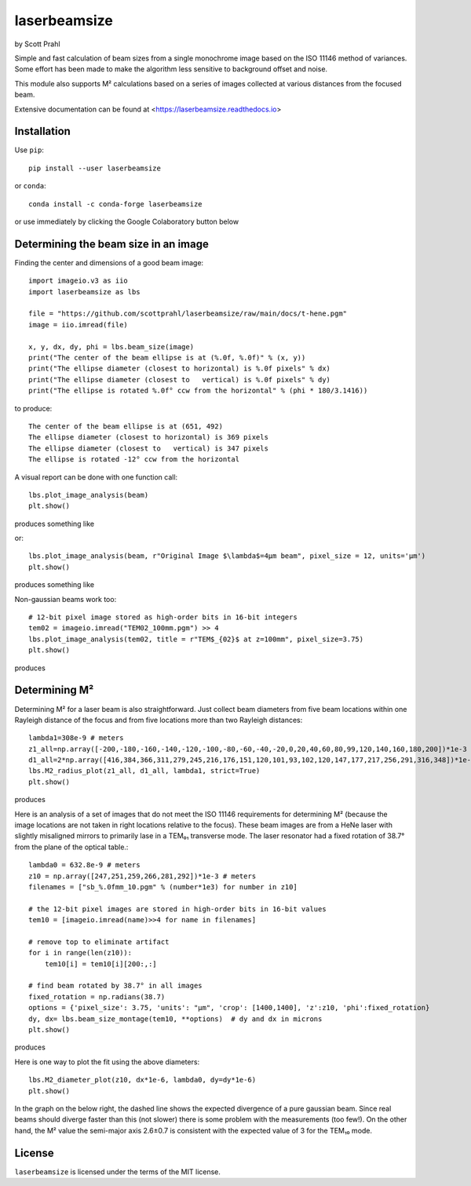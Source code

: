 .. |pypi-badge| image:: https://img.shields.io/pypi/v/laserbeamsize?color=68CA66
   :target: https://pypi.org/project/laserbeamsize/
   :alt: pypi

.. |github-badge| image:: https://img.shields.io/github/v/tag/scottprahl/laserbeamsize?label=github&color=68CA66
   :target: https://github.com/scottprahl/laserbeamsize
   :alt: github

.. |conda-badge| image:: https://img.shields.io/conda/vn/conda-forge/laserbeamsize?label=conda&color=68CA66
   :target: https://github.com/conda-forge/laserbeamsize-feedstock
   :alt: conda

.. |zenodo-badge| image:: https://zenodo.org/badge/107437651.svg
   :target: https://zenodo.org/badge/latestdoi/107437651
   :alt: zenodo

.. |license-badge| image:: https://img.shields.io/github/license/scottprahl/laserbeamsize?color=68CA66
   :target: https://github.com/scottprahl/laserbeamsize/blob/main/LICENSE.txt
   :alt: License

.. |test-badge| image:: https://github.com/scottprahl/laserbeamsize/actions/workflows/test.yaml/badge.svg
   :target: https://github.com/scottprahl/laserbeamsize/actions/workflows/test.yaml
   :alt: testing

.. |docs-badge| image:: https://readthedocs.org/projects/laserbeamsize/badge?color=68CA66
  :target: https://laserbeamsize.readthedocs.io
  :alt: docs

.. |downloads-badge| image:: https://img.shields.io/pypi/dm/laserbeamsize?color=68CA66
   :target: https://pypi.org/project/laserbeamsize/
   :alt: Downloads

laserbeamsize
=============

by Scott Prahl

|pypi-badge| |github-badge| |conda-badge| |zenodo-badge|

|license-badge| |test-badge| |docs-badge| |downloads-badge|

Simple and fast calculation of beam sizes from a single monochrome image based
on the ISO 11146 method of variances.  Some effort has been made to make the 
algorithm less sensitive to background offset and noise.

This module also supports M² calculations based on a series of images
collected at various distances from the focused beam. 

Extensive documentation can be found at <https://laserbeamsize.readthedocs.io>

Installation
------------

Use ``pip``::
    
    pip install --user laserbeamsize

or ``conda``::

    conda install -c conda-forge laserbeamsize


or use immediately by clicking the Google Colaboratory button below

.. image:: https://colab.research.google.com/assets/colab-badge.svg
  :target: https://colab.research.google.com/github/scottprahl/laserbeamsize/blob/main
  :alt: Colab

Determining the beam size in an image
-------------------------------------

Finding the center and dimensions of a good beam image::

    import imageio.v3 as iio
    import laserbeamsize as lbs
    
    file = "https://github.com/scottprahl/laserbeamsize/raw/main/docs/t-hene.pgm"
    image = iio.imread(file)
    
    x, y, dx, dy, phi = lbs.beam_size(image)
    print("The center of the beam ellipse is at (%.0f, %.0f)" % (x, y))
    print("The ellipse diameter (closest to horizontal) is %.0f pixels" % dx)
    print("The ellipse diameter (closest to   vertical) is %.0f pixels" % dy)
    print("The ellipse is rotated %.0f° ccw from the horizontal" % (phi * 180/3.1416))

to produce::

    The center of the beam ellipse is at (651, 492)
    The ellipse diameter (closest to horizontal) is 369 pixels
    The ellipse diameter (closest to   vertical) is 347 pixels
    The ellipse is rotated -12° ccw from the horizontal

A visual report can be done with one function call::

    lbs.plot_image_analysis(beam)
    plt.show()

produces something like

.. image:: https://raw.githubusercontent.com/scottprahl/laserbeamsize/main/docs/hene-report.png
   :alt: HeNe report

or::

    lbs.plot_image_analysis(beam, r"Original Image $\lambda$=4µm beam", pixel_size = 12, units='µm')
    plt.show()

produces something like

.. image:: https://raw.githubusercontent.com/scottprahl/laserbeamsize/main/docs/astigmatic-report.png
   :alt: astigmatic report

Non-gaussian beams work too::

    # 12-bit pixel image stored as high-order bits in 16-bit integers
    tem02 = imageio.imread("TEM02_100mm.pgm") >> 4
    lbs.plot_image_analysis(tem02, title = r"TEM$_{02}$ at z=100mm", pixel_size=3.75)
    plt.show()

produces

.. image:: https://raw.githubusercontent.com/scottprahl/laserbeamsize/main/docs/tem02.png
   :alt: TEM02

Determining M² 
--------------

Determining M² for a laser beam is also straightforward.  Just collect beam diameters from
five beam locations within one Rayleigh distance of the focus and from five locations more
than two Rayleigh distances::

    lambda1=308e-9 # meters
    z1_all=np.array([-200,-180,-160,-140,-120,-100,-80,-60,-40,-20,0,20,40,60,80,99,120,140,160,180,200])*1e-3
    d1_all=2*np.array([416,384,366,311,279,245,216,176,151,120,101,93,102,120,147,177,217,256,291,316,348])*1e-6
    lbs.M2_radius_plot(z1_all, d1_all, lambda1, strict=True)
    plt.show()

produces

.. image:: https://raw.githubusercontent.com/scottprahl/laserbeamsize/main/docs/m2fit.png
   :alt: fit for M2

Here is an analysis of a set of images that do not meet the ISO 11146
requirements for determining M² (because the image locations are not taken
in right locations relative to the focus).  These beam images are from a HeNe
laser with slightly misaligned mirrors to primarily lase in a TEM₀₁ transverse mode.
The laser resonator had a fixed rotation of 38.7° from the plane of
the optical table.::

    lambda0 = 632.8e-9 # meters
    z10 = np.array([247,251,259,266,281,292])*1e-3 # meters
    filenames = ["sb_%.0fmm_10.pgm" % (number*1e3) for number in z10]

    # the 12-bit pixel images are stored in high-order bits in 16-bit values
    tem10 = [imageio.imread(name)>>4 for name in filenames]

    # remove top to eliminate artifact 
    for i in range(len(z10)):
        tem10[i] = tem10[i][200:,:]

    # find beam rotated by 38.7° in all images
    fixed_rotation = np.radians(38.7)
    options = {'pixel_size': 3.75, 'units': "µm", 'crop': [1400,1400], 'z':z10, 'phi':fixed_rotation}
    dy, dx= lbs.beam_size_montage(tem10, **options)  # dy and dx in microns
    plt.show()

produces

.. image:: https://raw.githubusercontent.com/scottprahl/laserbeamsize/main/docs/sbmontage.png
   :alt: montage of laser images

Here is one way to plot the fit using the above diameters::

    lbs.M2_diameter_plot(z10, dx*1e-6, lambda0, dy=dy*1e-6)
    plt.show()

In the graph on the below right, the dashed line shows the expected divergence
of a pure gaussian beam.  Since real beams should diverge faster than this (not slower)
there is some problem with the measurements (too few!).  On the other hand, the M² value 
the semi-major axis 2.6±0.7 is consistent with the expected value of 3 for the TEM₁₀ mode.

.. image:: https://raw.githubusercontent.com/scottprahl/laserbeamsize/main/docs/sbfit.png
   :alt: fit


License
-------

``laserbeamsize`` is licensed under the terms of the MIT license.
